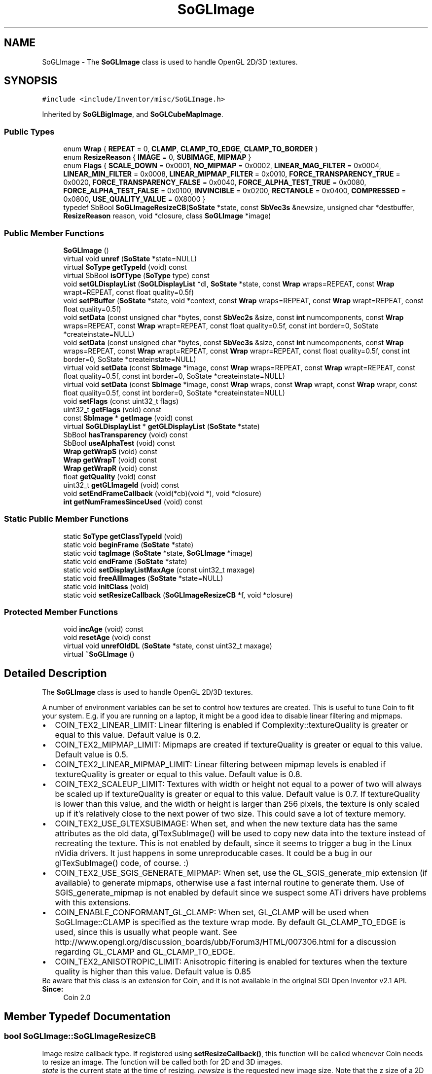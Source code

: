 .TH "SoGLImage" 3 "Sun May 28 2017" "Version 4.0.0a" "Coin" \" -*- nroff -*-
.ad l
.nh
.SH NAME
SoGLImage \- The \fBSoGLImage\fP class is used to handle OpenGL 2D/3D textures\&.  

.SH SYNOPSIS
.br
.PP
.PP
\fC#include <include/Inventor/misc/SoGLImage\&.h>\fP
.PP
Inherited by \fBSoGLBigImage\fP, and \fBSoGLCubeMapImage\fP\&.
.SS "Public Types"

.in +1c
.ti -1c
.RI "enum \fBWrap\fP { \fBREPEAT\fP = 0, \fBCLAMP\fP, \fBCLAMP_TO_EDGE\fP, \fBCLAMP_TO_BORDER\fP }"
.br
.ti -1c
.RI "enum \fBResizeReason\fP { \fBIMAGE\fP = 0, \fBSUBIMAGE\fP, \fBMIPMAP\fP }"
.br
.ti -1c
.RI "enum \fBFlags\fP { \fBSCALE_DOWN\fP = 0x0001, \fBNO_MIPMAP\fP = 0x0002, \fBLINEAR_MAG_FILTER\fP = 0x0004, \fBLINEAR_MIN_FILTER\fP = 0x0008, \fBLINEAR_MIPMAP_FILTER\fP = 0x0010, \fBFORCE_TRANSPARENCY_TRUE\fP = 0x0020, \fBFORCE_TRANSPARENCY_FALSE\fP = 0x0040, \fBFORCE_ALPHA_TEST_TRUE\fP = 0x0080, \fBFORCE_ALPHA_TEST_FALSE\fP = 0x0100, \fBINVINCIBLE\fP = 0x0200, \fBRECTANGLE\fP = 0x0400, \fBCOMPRESSED\fP = 0x0800, \fBUSE_QUALITY_VALUE\fP = 0X8000 }"
.br
.ti -1c
.RI "typedef SbBool \fBSoGLImageResizeCB\fP(\fBSoState\fP *state, const \fBSbVec3s\fP &newsize, unsigned char *destbuffer, \fBResizeReason\fP reason, void *closure, class \fBSoGLImage\fP *image)"
.br
.in -1c
.SS "Public Member Functions"

.in +1c
.ti -1c
.RI "\fBSoGLImage\fP ()"
.br
.ti -1c
.RI "virtual void \fBunref\fP (\fBSoState\fP *state=NULL)"
.br
.ti -1c
.RI "virtual \fBSoType\fP \fBgetTypeId\fP (void) const"
.br
.ti -1c
.RI "virtual SbBool \fBisOfType\fP (\fBSoType\fP type) const"
.br
.ti -1c
.RI "void \fBsetGLDisplayList\fP (\fBSoGLDisplayList\fP *dl, \fBSoState\fP *state, const \fBWrap\fP wraps=REPEAT, const \fBWrap\fP wrapt=REPEAT, const float quality=0\&.5f)"
.br
.ti -1c
.RI "void \fBsetPBuffer\fP (\fBSoState\fP *state, void *context, const \fBWrap\fP wraps=REPEAT, const \fBWrap\fP wrapt=REPEAT, const float quality=0\&.5f)"
.br
.ti -1c
.RI "void \fBsetData\fP (const unsigned char *bytes, const \fBSbVec2s\fP &size, const \fBint\fP numcomponents, const \fBWrap\fP wraps=REPEAT, const \fBWrap\fP wrapt=REPEAT, const float quality=0\&.5f, const int border=0, SoState *createinstate=NULL)"
.br
.ti -1c
.RI "void \fBsetData\fP (const unsigned char *bytes, const \fBSbVec3s\fP &size, const \fBint\fP numcomponents, const \fBWrap\fP wraps=REPEAT, const \fBWrap\fP wrapt=REPEAT, const \fBWrap\fP wrapr=REPEAT, const float quality=0\&.5f, const int border=0, SoState *createinstate=NULL)"
.br
.ti -1c
.RI "virtual void \fBsetData\fP (const \fBSbImage\fP *image, const \fBWrap\fP wraps=REPEAT, const \fBWrap\fP wrapt=REPEAT, const float quality=0\&.5f, const int border=0, SoState *createinstate=NULL)"
.br
.ti -1c
.RI "virtual void \fBsetData\fP (const \fBSbImage\fP *image, const \fBWrap\fP wraps, const \fBWrap\fP wrapt, const \fBWrap\fP wrapr, const float quality=0\&.5f, const int border=0, SoState *createinstate=NULL)"
.br
.ti -1c
.RI "void \fBsetFlags\fP (const uint32_t flags)"
.br
.ti -1c
.RI "uint32_t \fBgetFlags\fP (void) const"
.br
.ti -1c
.RI "const \fBSbImage\fP * \fBgetImage\fP (void) const"
.br
.ti -1c
.RI "virtual \fBSoGLDisplayList\fP * \fBgetGLDisplayList\fP (\fBSoState\fP *state)"
.br
.ti -1c
.RI "SbBool \fBhasTransparency\fP (void) const"
.br
.ti -1c
.RI "SbBool \fBuseAlphaTest\fP (void) const"
.br
.ti -1c
.RI "\fBWrap\fP \fBgetWrapS\fP (void) const"
.br
.ti -1c
.RI "\fBWrap\fP \fBgetWrapT\fP (void) const"
.br
.ti -1c
.RI "\fBWrap\fP \fBgetWrapR\fP (void) const"
.br
.ti -1c
.RI "float \fBgetQuality\fP (void) const"
.br
.ti -1c
.RI "uint32_t \fBgetGLImageId\fP (void) const"
.br
.ti -1c
.RI "void \fBsetEndFrameCallback\fP (void(*cb)(void *), void *closure)"
.br
.ti -1c
.RI "\fBint\fP \fBgetNumFramesSinceUsed\fP (void) const"
.br
.in -1c
.SS "Static Public Member Functions"

.in +1c
.ti -1c
.RI "static \fBSoType\fP \fBgetClassTypeId\fP (void)"
.br
.ti -1c
.RI "static void \fBbeginFrame\fP (\fBSoState\fP *state)"
.br
.ti -1c
.RI "static void \fBtagImage\fP (\fBSoState\fP *state, \fBSoGLImage\fP *image)"
.br
.ti -1c
.RI "static void \fBendFrame\fP (\fBSoState\fP *state)"
.br
.ti -1c
.RI "static void \fBsetDisplayListMaxAge\fP (const uint32_t maxage)"
.br
.ti -1c
.RI "static void \fBfreeAllImages\fP (\fBSoState\fP *state=NULL)"
.br
.ti -1c
.RI "static void \fBinitClass\fP (void)"
.br
.ti -1c
.RI "static void \fBsetResizeCallback\fP (\fBSoGLImageResizeCB\fP *f, void *closure)"
.br
.in -1c
.SS "Protected Member Functions"

.in +1c
.ti -1c
.RI "void \fBincAge\fP (void) const"
.br
.ti -1c
.RI "void \fBresetAge\fP (void) const"
.br
.ti -1c
.RI "virtual void \fBunrefOldDL\fP (\fBSoState\fP *state, const uint32_t maxage)"
.br
.ti -1c
.RI "virtual \fB~SoGLImage\fP ()"
.br
.in -1c
.SH "Detailed Description"
.PP 
The \fBSoGLImage\fP class is used to handle OpenGL 2D/3D textures\&. 

A number of environment variables can be set to control how textures are created\&. This is useful to tune Coin to fit your system\&. E\&.g\&. if you are running on a laptop, it might be a good idea to disable linear filtering and mipmaps\&.
.PP
.PD 0
.IP "\(bu" 2
COIN_TEX2_LINEAR_LIMIT: Linear filtering is enabled if Complexity::textureQuality is greater or equal to this value\&. Default value is 0\&.2\&.
.PP
.PD 0
.IP "\(bu" 2
COIN_TEX2_MIPMAP_LIMIT: Mipmaps are created if textureQuality is greater or equal to this value\&. Default value is 0\&.5\&.
.PP
.PD 0
.IP "\(bu" 2
COIN_TEX2_LINEAR_MIPMAP_LIMIT: Linear filtering between mipmap levels is enabled if textureQuality is greater or equal to this value\&. Default value is 0\&.8\&.
.PP
.PD 0
.IP "\(bu" 2
COIN_TEX2_SCALEUP_LIMIT: Textures with width or height not equal to a power of two will always be scaled up if textureQuality is greater or equal to this value\&. Default value is 0\&.7\&. If textureQuality is lower than this value, and the width or height is larger than 256 pixels, the texture is only scaled up if it's relatively close to the next power of two size\&. This could save a lot of texture memory\&.
.PP
.PD 0
.IP "\(bu" 2
COIN_TEX2_USE_GLTEXSUBIMAGE: When set, and when the new texture data has the same attributes as the old data, glTexSubImage() will be used to copy new data into the texture instead of recreating the texture\&. This is not enabled by default, since it seems to trigger a bug in the Linux nVidia drivers\&. It just happens in some unreproducable cases\&. It could be a bug in our glTexSubImage() code, of course\&. :)
.PP
.PD 0
.IP "\(bu" 2
COIN_TEX2_USE_SGIS_GENERATE_MIPMAP: When set, use the GL_SGIS_generate_mip extension (if available) to generate mipmaps, otherwise use a fast internal routine to generate them\&. Use of SGIS_generate_mipmap is not enabled by default since we suspect some ATi drivers have problems with this extensions\&.
.PP
.PD 0
.IP "\(bu" 2
COIN_ENABLE_CONFORMANT_GL_CLAMP: When set, GL_CLAMP will be used when SoGLImage::CLAMP is specified as the texture wrap mode\&. By default GL_CLAMP_TO_EDGE is used, since this is usually what people want\&. See http://www.opengl.org/discussion_boards/ubb/Forum3/HTML/007306.html for a discussion regarding GL_CLAMP and GL_CLAMP_TO_EDGE\&.
.PP
.PD 0
.IP "\(bu" 2
COIN_TEX2_ANISOTROPIC_LIMIT: Anisotropic filtering is enabled for textures when the texture quality is higher than this value\&. Default value is 0\&.85
.PP
Be aware that this class is an extension for Coin, and it is not available in the original SGI Open Inventor v2\&.1 API\&.
.PP
\fBSince:\fP
.RS 4
Coin 2\&.0 
.RE
.PP

.SH "Member Typedef Documentation"
.PP 
.SS "bool SoGLImage::SoGLImageResizeCB"
Image resize callback type\&. If registered using \fBsetResizeCallback()\fP, this function will be called whenever Coin needs to resize an image\&. The function will be called both for 2D and 3D images\&.
.PP
\fIstate\fP is the current state at the time of resizing\&. \fInewsize\fP is the requested new image size\&. Note that the z size of a 2D image is 0\&. \fIdestbuffer\fP is a pre-allocated buffer big enough to hold the pixels for the resized image\&. The # of bytes per pixel is the same as for the original image\&. \fIreason\fP is a hint about why the image is resized\&. At the moment, only IMAGE is supported\&. \fIimage\fP is the original image\&.
.PP
Return value: TRUE if the resize ahs been resized, FALSE if not\&. If FALSE is returned, Coin will resize the image instead\&. 
.SH "Member Enumeration Documentation"
.PP 
.SS "enum \fBSoGLImage::Wrap\fP"
Used to specify how texture coordinates < 0\&.0 and > 1\&.0 should be handled\&. It can either be repeated (REPEAT), clamped (CLAMP) or clamped to edge (CLAMP_TO_EDGE), which is useful when tiling textures\&. Since 2002-11-18, CLAMP will be treated as CLAMP_TO_EDGE\&. The environment variable COIN_ENABLE_CONFORMANT_GL_CLAMP can be used to override this behaviour\&. 
.SS "enum \fBSoGLImage::ResizeReason\fP"
Sent as a parameter to SoGLImageResizeCB as a hint to why an image is being resized\&. IMAGE means that a whole image is being initially resized (e\&.g\&. a texture image)\&. SUBIMAGE and MIPMAP are not in use and reserved for future use\&. 
.SS "enum \fBSoGLImage::Flags\fP"
Can be used to tune/optimize the GL texture handling\&. Normally the texture quality will be used to decide scaling and filtering, and the image data will be scanned to decide if the image is (partly) transparent, and if the texture can be rendered using the cheaper alpha test instead of blending if it does contain transparency\&. If you know the contents of your texture image, or if you have special requirements on how the texture should be rendered, you can set the flags using the \fBSoGLImage::setFlags()\fP method\&. 
.SH "Constructor & Destructor Documentation"
.PP 
.SS "SoGLImage::SoGLImage (void)"
Constructor\&. 
.SS "SoGLImage::~SoGLImage ()\fC [protected]\fP, \fC [virtual]\fP"
Destructor\&. 
.SH "Member Function Documentation"
.PP 
.SS "void SoGLImage::unref (\fBSoState\fP * state = \fCNULL\fP)\fC [virtual]\fP"
This class has a private destuctor since we want users to supply the current GL state when deleting the image\&. This is to make sure gl texture objects are freed as soon as possible\&. If you supply NULL to this method, the gl texture objects won't be deleted until the next time an GLRenderAction is applied in the image's cache context(s)\&. 
.PP
Reimplemented in \fBSoGLBigImage\fP, and \fBSoGLCubeMapImage\fP\&.
.SS "\fBSoType\fP SoGLImage::getClassTypeId (void)\fC [static]\fP"
Returns the type id for this class\&. 
.SS "\fBSoType\fP SoGLImage::getTypeId (void) const\fC [virtual]\fP"
Returns the type id for an \fBSoGLImage\fP instance\&. 
.PP
Reimplemented in \fBSoGLBigImage\fP, and \fBSoGLCubeMapImage\fP\&.
.SS "SbBool SoGLImage::isOfType (\fBSoType\fP type) const\fC [virtual]\fP"
Returns whether an \fBSoGLImage\fP instance inherits (or is of) type \fItype\fP\&. 
.SS "void SoGLImage::setGLDisplayList (\fBSoGLDisplayList\fP * dl, \fBSoState\fP * state, const \fBWrap\fP wraps = \fCREPEAT\fP, const \fBWrap\fP wrapt = \fCREPEAT\fP, const float quality = \fC0\&.5f\fP)"
Can be used for creating a custom OpenGL texture inside an \fBSoGLImage\fP instance\&.
.PP
Example use (creates a depth texture):
.PP
\fBSoGLDisplayList\fP * depthmap = new \fBSoGLDisplayList(state, SoGLDisplayList::TEXTURE_OBJECT)\fP; depthmap->ref(); depthmap->open(state);
.PP
glTexImage2D(GL_TEXTURE_2D, 0, GL_DEPTH_COMPONENT, // GL_DEPTH_COMPONENT24 size[0], size[1], 0, GL_DEPTH_COMPONENT, GL_UNSIGNED_BYTE, NULL);
.PP
glTexParameteri(GL_TEXTURE_2D, GL_TEXTURE_WRAP_S, GL_CLAMP_TO_EDGE); glTexParameteri(GL_TEXTURE_2D, GL_TEXTURE_WRAP_T, GL_CLAMP_TO_EDGE); glTexParameteri(GL_TEXTURE_2D, GL_TEXTURE_MIN_FILTER, GL_LINEAR); glTexParameteri(GL_TEXTURE_2D, GL_TEXTURE_MAG_FILTER, GL_LINEAR);
.PP
depthmap->close(state);
.PP
\fBSoGLImage\fP * image = new \fBSoGLImage\fP; image->setGLDisplayList(depthmap, state);
.PP
\fBSince:\fP
.RS 4
Coin 2\&.5 
.RE
.PP

.SS "void SoGLImage::setPBuffer (\fBSoState\fP * state, void * pbuffer, const \fBWrap\fP wraps = \fCREPEAT\fP, const \fBWrap\fP wrapt = \fCREPEAT\fP, const float quality = \fC0\&.5f\fP)"
Sets the pbuffer for this texture\&. Experimental code, use with care\&. 
.SS "void SoGLImage::setData (const unsigned char * bytes, const \fBSbVec2s\fP & size, const \fBint\fP numcomponents, const \fBWrap\fP wraps = \fCREPEAT\fP, const \fBWrap\fP wrapt = \fCREPEAT\fP, const float quality = \fC0\&.5f\fP, const \fBint\fP border = \fC0\fP, \fBSoState\fP * createinstate = \fCNULL\fP)"
2D \fBsetData()\fP wrapper\&. Supplies raw data, size and numcomponents instead of an \fBSbImage\fP\&. Creates a temporary image, then calls the read \fBsetData()\fP\&. This is an overloaded member function, provided for convenience\&. It differs from the above function only in what argument(s) it accepts\&. 
.SS "void SoGLImage::setData (const unsigned char * bytes, const \fBSbVec3s\fP & size, const \fBint\fP numcomponents, const \fBWrap\fP wraps = \fCREPEAT\fP, const \fBWrap\fP wrapt = \fCREPEAT\fP, const \fBWrap\fP wrapr = \fCREPEAT\fP, const float quality = \fC0\&.5f\fP, const \fBint\fP border = \fC0\fP, \fBSoState\fP * createinstate = \fCNULL\fP)"
3D \fBsetData()\fP wrapper\&. Supplies raw data, size and numcomponents instead of an \fBSbImage\fP\&. Creates a temporary image, then calls the read \fBsetData()\fP\&. This is an overloaded member function, provided for convenience\&. It differs from the above function only in what argument(s) it accepts\&. 
.SS "void SoGLImage::setData (const \fBSbImage\fP * image, const \fBWrap\fP wraps = \fCREPEAT\fP, const \fBWrap\fP wrapt = \fCREPEAT\fP, const float quality = \fC0\&.5f\fP, const \fBint\fP border = \fC0\fP, \fBSoState\fP * createinstate = \fCNULL\fP)\fC [virtual]\fP"
Convenience 2D wrapper function around the 3D \fBsetData()\fP\&. 
.PP
Reimplemented in \fBSoGLCubeMapImage\fP, and \fBSoGLBigImage\fP\&.
.SS "void SoGLImage::setData (const \fBSbImage\fP * image, const \fBWrap\fP wraps, const \fBWrap\fP wrapt, const \fBWrap\fP wrapr, const float quality = \fC0\&.5f\fP, const \fBint\fP border = \fC0\fP, \fBSoState\fP * createinstate = \fCNULL\fP)\fC [virtual]\fP"
Sets the data for this GL image\&. Should only be called when one of the parameters have changed, since this will cause the GL texture object to be recreated\&. Caller is responsible for sending legal Wrap values\&. CLAMP_TO_EDGE is only supported on OpenGL v1\&.2 implementations, and as an extension on some earlier SGI implementations (GL_SGIS_texture_edge_clamp)\&.
.PP
For now, if quality > 0\&.5 when created, we create mipmaps, otherwise a regular texture is created\&. Be aware, if you for instance create a texture with texture quality 0\&.4, and then later try to apply the texture with a texture quality greater than 0\&.5, the texture object will be recreated as a mipmap texture object\&. This will happen only once though, of course\&.
.PP
If \fIborder\fP != 0, the OpenGL texture will be created with this border size\&. Be aware that this might be extremely slow on most PC hardware\&.
.PP
Normally, the OpenGL texture object isn't created until the first time it is needed, but if \fIcreateinstate\fP is != NULL, the texture object is created immediately\&. This is useful if you use a temporary buffer to hold the texture data\&. Be careful when using this feature, since the texture data might be needed at a later stage (for instance to create a texture object for another context)\&. It will not be possible to create texture objects for other cache contexts when \fIcreateinstate\fP is != NULL\&.
.PP
Also if \fIcreateinstate\fP is supplied, and all the attributes are the same as the current data in the image, glTexSubImage() will be used to insert the image data instead of creating a new texture object\&. This is much faster on most OpenGL drivers, and is very useful, for instance when doing animated textures\&.
.PP
If you supply NULL for \fIimage\fP, the instance will be reset, causing all display lists and memory to be freed\&. 
.PP
Reimplemented in \fBSoGLCubeMapImage\fP, and \fBSoGLBigImage\fP\&.
.SS "void SoGLImage::setFlags (const uint32_t flags)"
Sets flags to control how the texture is handled/initialized\&. 
.SS "uint32_t SoGLImage::getFlags (void) const"
Returns the flags\&.
.PP
\fBSee also:\fP
.RS 4
\fBsetFlags()\fP 
.RE
.PP

.SS "const \fBSbImage\fP * SoGLImage::getImage (void) const"
Returns a pointer to the image data\&. 
.SS "\fBSoGLDisplayList\fP * SoGLImage::getGLDisplayList (\fBSoState\fP * state)\fC [virtual]\fP"
Returns or creates a \fBSoGLDisplayList\fP to be used for rendering\&. Returns NULL if no SoDLDisplayList could be created\&. 
.PP
Reimplemented in \fBSoGLCubeMapImage\fP, and \fBSoGLBigImage\fP\&.
.SS "SbBool SoGLImage::hasTransparency (void) const"
Returns \fITRUE\fP if this texture has some pixels with alpha != 255 
.SS "SbBool SoGLImage::useAlphaTest (void) const"
Returns TRUE if this image has some alpha value != 255, and all these values are 0\&. If this is the case, alpha test can be used to render this texture instead of for instance blending, which is usually slower and might yield z-buffer artifacts\&. 
.SS "\fBSoGLImage::Wrap\fP SoGLImage::getWrapS (void) const"
Returns the wrap strategy for the S (horizontal) direction\&. 
.SS "\fBSoGLImage::Wrap\fP SoGLImage::getWrapT (void) const"
Returns the wrap strategy for the T (vertical) direction\&. 
.SS "\fBSoGLImage::Wrap\fP SoGLImage::getWrapR (void) const"
Returns the wrap strategy for the R (depth) direction\&. 
.SS "float SoGLImage::getQuality (void) const"
Returns the texture quality for this texture image\&.
.PP
\fBSince:\fP
.RS 4
Coin 2\&.5 
.RE
.PP

.SS "uint32_t SoGLImage::getGLImageId (void) const"
Returns an unique if for this GL image\&. This id can be used to test for changes in an \fBSoGLImage\fP's internal data\&. 
.SS "void SoGLImage::unrefOldDL (\fBSoState\fP * state, const uint32_t maxage)\fC [protected]\fP, \fC [virtual]\fP"
Virtual method that will be called once each frame\&. The method should unref display lists that has an age bigger or equal to \fImaxage\fP, and increment the age for other display lists\&. 
.PP
Reimplemented in \fBSoGLBigImage\fP\&.
.SS "void SoGLImage::beginFrame (\fBSoState\fP * state)\fC [static]\fP"
When doing texture resource control, call this method before rendering the scene, typically in the viewer's actualRedraw()\&. \fIstate\fP should be your \fBSoGLRenderAction\fP state\&.
.PP
\fBSee also:\fP
.RS 4
\fBendFrame()\fP, \fBtagImage()\fP, \fBsetDisplayListMaxAge()\fP 
.RE
.PP

.SS "void SoGLImage::tagImage (\fBSoState\fP * state, \fBSoGLImage\fP * image)\fC [static]\fP"
Should be called when a texture image is used\&. In Coin this is handled by SoGLTextureImageElement, but if you use an \fBSoGLImage\fP on your own, you should call this method to avoid that the display list is deleted too soon\&. \fIstate\fP should be your \fBSoGLRenderAction\fP state, \fIimage\fP the image you are about to use/have used\&. 
.SS "void SoGLImage::endFrame (\fBSoState\fP * state)\fC [static]\fP"
Should be called after your scene is rendered\&. Old display lists will be deleted when you call this method\&. \fIstate\fP should be your \fBSoGLRenderAction\fP state\&.
.PP
\fBSee also:\fP
.RS 4
\fBbeginFrame()\fP, \fBtagImage()\fP, \fBsetDisplayListMaxAge()\fP 
.RE
.PP

.SS "void SoGLImage::setDisplayListMaxAge (const uint32_t maxage)\fC [static]\fP"
Set the maximum age for a texture object/display list\&. The age of an image is the number of frames since it has been used\&. Default maximum age is 60\&. 
.SS "void SoGLImage::freeAllImages (\fBSoState\fP * state = \fCNULL\fP)\fC [static]\fP"
Free all GL images currently used\&. This can be used to help the operating system and/or OpenGL driver's resource handling\&. If you know you're not going to render for a while, maybe you're switching to a different application or something, calling this method could be a good idea since it will release all the texture memory used by your application\&. 
.SS "void SoGLImage::initClass (void)\fC [static]\fP"
\fIThis API member is considered internal to the library, as it is not likely to be of interest to the application programmer\&.\fP 
.SS "void SoGLImage::setResizeCallback (\fBSoGLImageResizeCB\fP * f, void * closure)\fC [static]\fP"
Sets a custom image resize function\&.
.PP
\fBSince:\fP
.RS 4
Coin 2\&.5 
.RE
.PP


.SH "Author"
.PP 
Generated automatically by Doxygen for Coin from the source code\&.
